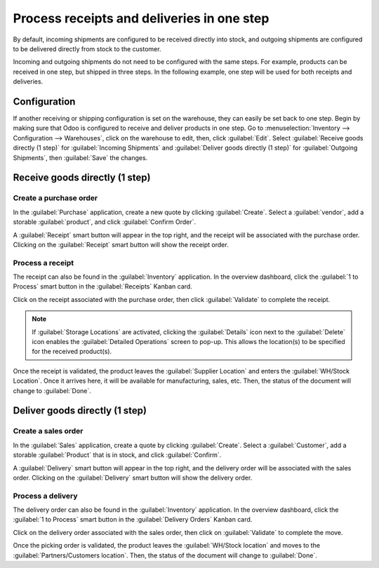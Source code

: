 ===========================================
Process receipts and deliveries in one step
===========================================

By default, incoming shipments are configured to be received directly into stock, and outgoing
shipments are configured to be delivered directly from stock to the customer.

Incoming and outgoing shipments do not need to be configured with the same steps. For
example, products can be received in one step, but shipped in three steps. In the following example,
one step will be used for both receipts and deliveries.

Configuration
=============

If another receiving or shipping configuration is set on the warehouse, they can easily be set back
to one step. Begin by making sure that Odoo is configured to receive and deliver products in one
step. Go to :menuselection:`Inventory --> Configuration --> Warehouses`, click on the warehouse to
edit, then, click :guilabel:`Edit`. Select :guilabel:`Receive goods directly (1 step)` for
:guilabel:`Incoming Shipments` and :guilabel:`Deliver goods directly (1 step)` for
:guilabel:`Outgoing Shipments`, then :guilabel:`Save` the changes.

.. image:: receipts_delivery_one_step/one-step-warehouse-config.png
   :align: center
   :alt: Set incoming and outgoing shipment options to receive and deliver in one step.

Receive goods directly (1 step)
===============================

Create a purchase order
-----------------------

In the :guilabel:`Purchase` application, create a new quote by clicking :guilabel:`Create`. Select a
:guilabel:`vendor`, add a storable :guilabel:`product`, and click :guilabel:`Confirm Order`.

A :guilabel:`Receipt` smart button will appear in the top right, and the receipt will be associated
with the purchase order. Clicking on the :guilabel:`Receipt` smart button will show the receipt
order.

.. image:: receipts_delivery_one_step/one-step-po-receipt.png
   :align: center
   :alt: Receipt smart button appears on the confirmed purchase order.

Process a receipt
-----------------

The receipt can also be found in the :guilabel:`Inventory` application. In the overview dashboard,
click the :guilabel:`1 to Process` smart button in the :guilabel:`Receipts` Kanban card.

.. image:: receipts_delivery_one_step/one-step-to-process-btn.png
   :align: center
   :alt: Receipt Kanban card's :guilabel:`1 to Process` smart button.

Click on the receipt associated with the purchase order, then click :guilabel:`Validate` to complete
the receipt.

.. image:: receipts_delivery_one_step/one-step-po-validate.png
   :align: center
   :alt: Validate the purchase order via the Validate smart button.

.. note::
   If :guilabel:`Storage Locations` are activated, clicking the :guilabel:`Details` icon next to the
   :guilabel:`Delete` icon enables the :guilabel:`Detailed Operations` screen to pop-up. This allows
   the location(s) to be specified for the received product(s).

.. image:: receipts_delivery_one_step/receive-storage-location.png
   :align: center
   :alt: Select the Storage Location for the products being received in the Detailed Operations
         pop-up.

Once the receipt is validated, the product leaves the :guilabel:`Supplier Location` and enters the
:guilabel:`WH/Stock Location`. Once it arrives here, it will be available for manufacturing, sales,
etc. Then, the status of the document will change to :guilabel:`Done`.

Deliver goods directly (1 step)
===============================

Create a sales order
--------------------

In the :guilabel:`Sales` application, create a quote by clicking :guilabel:`Create`. Select a
:guilabel:`Customer`, add a storable :guilabel:`Product` that is in stock, and click
:guilabel:`Confirm`.

A :guilabel:`Delivery` smart button will appear in the top right, and the delivery order will be
associated with the sales order. Clicking on the :guilabel:`Delivery` smart button will show the
delivery order.

.. image:: receipts_delivery_one_step/one-step-sales-order.png
   :align: center
   :alt: The Delivery smart button appears after the sales order is confirmed.

Process a delivery
------------------

The delivery order can also be found in the :guilabel:`Inventory` application. In the overview
dashboard, click the :guilabel:`1 to Process` smart button in the :guilabel:`Delivery Orders` Kanban
card.

.. image:: receipts_delivery_one_step/one-step-delivery-to-process.png
   :align: center
   :alt: Delivery Orders Kanban card's :guilabel:`1 to Process` smart button.

Click on the delivery order associated with the sales order, then click on :guilabel:`Validate` to
complete the move.

.. image:: receipts_delivery_one_step/validate-one-step-sales-order.png
   :align: center
   :alt: Validate the delivery order.

Once the picking order is validated, the product leaves the :guilabel:`WH/Stock location` and moves
to the :guilabel:`Partners/Customers location`. Then, the status of the document will change to
:guilabel:`Done`.
